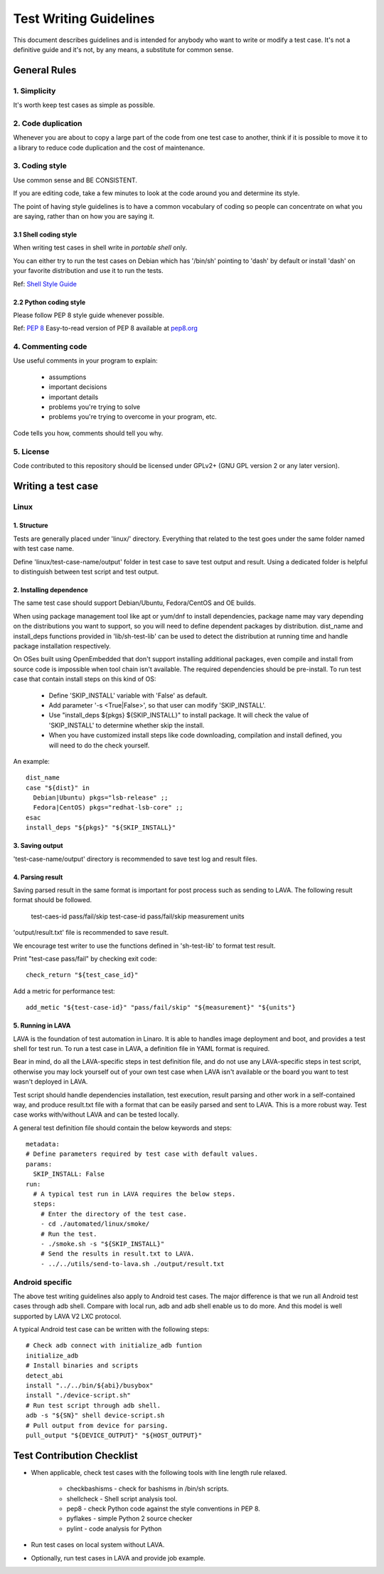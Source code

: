 =======================
Test Writing Guidelines
=======================

This document describes guidelines and is intended for anybody who want to write
or modify a test case. It's not a definitive guide and it's not, by any means, a
substitute for common sense.

General Rules
=============

1. Simplicity
-------------

It's worth keep test cases as simple as possible.

2. Code duplication
-------------------

Whenever you are about to copy a large part of the code from one test case to
another, think if it is possible to move it to a library to reduce code
duplication and the cost of maintenance.

3. Coding style
---------------

Use common sense and BE CONSISTENT.

If you are editing code, take a few minutes to look at the code around you and
determine its style.

The point of having style guidelines is to have a common vocabulary of coding so
people can concentrate on what you are saying, rather than on how you are saying
it.

3.1 Shell coding style
~~~~~~~~~~~~~~~~~~~~~~
When writing test cases in shell write in *portable shell* only.

You can either try to run the test cases on Debian which has '/bin/sh' pointing
to 'dash' by default or install 'dash' on your favorite distribution and use
it to run the tests.

Ref: `Shell Style Guide <https://google.github.io/styleguide/shell.xml>`_

2.2 Python coding style
~~~~~~~~~~~~~~~~~~~~~~~
Please follow PEP 8 style guide whenever possible.

Ref: `PEP 8 <https://www.python.org/dev/peps/pep-0008/>`_
Easy-to-read version of PEP 8 available at `pep8.org <pep8.org>`_

4. Commenting code
------------------

Use useful comments in your program to explain:

    * assumptions
    * important decisions
    * important details
    * problems you're trying to solve
    * problems you're trying to overcome in your program, etc.

Code tells you how, comments should tell you why.

5. License
----------
Code contributed to this repository should be licensed under GPLv2+ (GNU GPL
version 2 or any later version).

Writing a test case
===================

Linux
------

1. Structure
~~~~~~~~~~~~

Tests are generally placed under 'linux/' directory. Everything that related to
the test goes under the same folder named with test case name.

Define 'linux/test-case-name/output' folder in test case to save test output and
result. Using a dedicated folder is helpful to distinguish between test script
and test output.

2. Installing dependence
~~~~~~~~~~~~~~~~~~~~~~~~

The same test case should support Debian/Ubuntu, Fedora/CentOS and OE builds.

When using package management tool like apt or yum/dnf to install dependencies,
package name may vary depending on the distributions you want to support, so you
will need to define dependent packages by distribution. dist_name and
install_deps functions provided in 'lib/sh-test-lib' can be used to detect the
distribution at running time and handle package installation respectively.

On OSes built using OpenEmbedded that don't support installing additional
packages, even compile and install from source code is impossible when tool
chain isn't available. The required dependencies should be pre-install. To run
test case that contain install steps on this kind of OS:

    * Define 'SKIP_INSTALL' variable with 'False' as default.
    * Add parameter '-s <True|False>', so that user can modify 'SKIP_INSTALL'.
    * Use "install_deps ${pkgs} ${SKIP_INSTALL}" to install package. It will
      check the value of 'SKIP_INSTALL' to determine whether skip the install.
    * When you have customized install steps like code downloading, compilation
      and install defined, you will need to do the check yourself.

An example::

    dist_name
    case "${dist}" in
      Debian|Ubuntu) pkgs="lsb-release" ;;
      Fedora|CentOS) pkgs="redhat-lsb-core" ;;
    esac
    install_deps "${pkgs}" "${SKIP_INSTALL}"

3. Saving output
~~~~~~~~~~~~~~~~~

'test-case-name/output' directory is recommended to save test log and result
files.

4. Parsing result
~~~~~~~~~~~~~~~~~

Saving parsed result in the same format is important for post process such as
sending to LAVA. The following result format should be followed.

    test-caes-id pass/fail/skip
    test-case-id pass/fail/skip measurement units

'output/result.txt' file is recommended to save result.

We encourage test writer to use the functions defined in 'sh-test-lib' to format
test result.

Print "test-case pass/fail" by checking exit code::

    check_return "${test_case_id}"

Add a metric for performance test::

    add_metic "${test-case-id}" "pass/fail/skip" "${measurement}" "${units"}


5. Running in LAVA
~~~~~~~~~~~~~~~~~~

LAVA is the foundation of test automation in Linaro. It is able to handles image
deployment and boot, and provides a test shell for test run. To run a test case
in LAVA, a definition file in YAML format is required.

Bear in mind, do all the LAVA-specific steps in test definition file, and do not
use any LAVA-specific steps in test script, otherwise you may lock yourself out
of your own test case when LAVA isn't available or the board you want to test
wasn't deployed in LAVA.

Test script should handle dependencies installation, test execution, result
parsing and other work in a self-contained way, and produce result.txt file with
a format that can be easily parsed and sent to LAVA. This is a more robust way.
Test case works with/without LAVA and can be tested locally.

A general test definition file should contain the below keywords and steps::

    metadata:
    # Define parameters required by test case with default values.
    params:
      SKIP_INSTALL: False
    run:
      # A typical test run in LAVA requires the below steps.
      steps:
        # Enter the directory of the test case.
        - cd ./automated/linux/smoke/
        # Run the test.
        - ./smoke.sh -s "${SKIP_INSTALL}"
        # Send the results in result.txt to LAVA.
        - ../../utils/send-to-lava.sh ./output/result.txt

Android specific
----------------

The above test writing guidelines also apply to Android test cases. The major
difference is that we run all Android test cases through adb shell. Compare with
local run, adb and adb shell enable us to do more. And this model is well
supported by LAVA V2 LXC protocol.

A typical Android test case can be written with the following steps::

    # Check adb connect with initialize_adb funtion
    initialize_adb
    # Install binaries and scripts
    detect_abi
    install "../../bin/${abi}/busybox"
    install "./device-script.sh"
    # Run test script through adb shell.
    adb -s "${SN}" shell device-script.sh
    # Pull output from device for parsing.
    pull_output "${DEVICE_OUTPUT}" "${HOST_OUTPUT}"

Test Contribution Checklist
===========================

* When applicable, check test cases with the following tools with line length
  rule relaxed.
    - checkbashisms - check for bashisms in /bin/sh scripts.
    - shellcheck - Shell script analysis tool.
    - pep8 - check Python code against the style conventions in PEP 8.
    - pyflakes - simple Python 2 source checker
    - pylint - code analysis for Python
* Run test cases on local system without LAVA.
* Optionally, run test cases in LAVA and provide job example.
